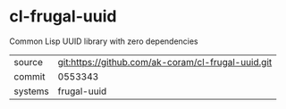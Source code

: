* cl-frugal-uuid

Common Lisp UUID library with zero dependencies

|---------+----------------------------------------------------|
| source  | git:https://github.com/ak-coram/cl-frugal-uuid.git |
| commit  | 0553343                                            |
| systems | frugal-uuid                                        |
|---------+----------------------------------------------------|
